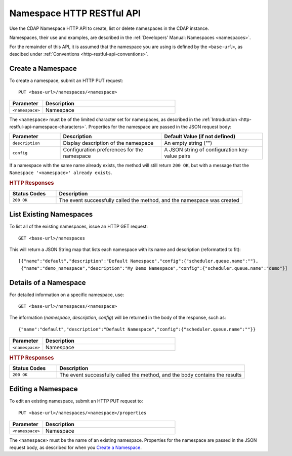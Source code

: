 .. meta::
    :author: Cask Data, Inc.
    :description: HTTP RESTful Interface to the Cask Data Application Platform
    :copyright: Copyright © 2015 Cask Data, Inc.

.. _http-restful-api-namespace:
.. _http-restful-api-v3-namespace:

===========================================================
Namespace HTTP RESTful API
===========================================================

.. highlight:: console

Use the CDAP Namespace HTTP API to create, list or delete namespaces in the CDAP instance.

Namespaces, their use and examples, are described in the :ref:`Developers' Manual: Namespaces
<namespaces>`.

For the remainder of this API, it is assumed that the namespace you are using is defined
by the ``<base-url>``, as descibed under :ref:`Conventions <http-restful-api-conventions>`. 

Create a Namespace
------------------
To create a namespace, submit an HTTP PUT request::

  PUT <base-url>/namespaces/<namespace>

.. list-table::
   :widths: 20 80
   :header-rows: 1

   * - Parameter
     - Description
   * - ``<namespace>``
     - Namespace

The ``<namespace>`` must be of the limited character set for namespaces, as 
described in the :ref:`Introduction <http-restful-api-namespace-characters>`.
Properties for the namespace are passed in the JSON request body:

.. list-table::
   :widths: 20 40 40
   :header-rows: 1

   * - Parameter
     - Description
     - Default Value (if not defined)
   * - ``description``
     - Display description of the namespace
     - An empty string ("")
   * - ``config``
     - Configuration preferences for the namespace
     - A JSON string of configuration key-value pairs

If a namespace with the same name already exists, the method will still return ``200 OK``,
but with a message that the ``Namespace '<namespace>' already exists``.

.. rubric:: HTTP Responses

.. list-table::
   :widths: 20 80
   :header-rows: 1

   * - Status Codes
     - Description
   * - ``200 OK``
     - The event successfully called the method, and the namespace was created

List Existing Namespaces
------------------------

To list all of the existing namespaces, issue an HTTP GET request::

  GET <base-url>/namespaces

This will return a JSON String map that lists each namespace with its name and description
(reformatted to fit)::

  [{"name":"default","description":"Default Namespace","config":{"scheduler.queue.name":""},
   {"name":"demo_namespace","description":"My Demo Namespace","config":{"scheduler.queue.name":"demo"}]

Details of a Namespace
---------------------------------

For detailed information on a specific namespace, use::

  GET <base-url>/namespaces/<namespace>

The information (*namespace*, *description*, *config*) will be returned in the body of the
response, such as::

  {"name":"default","description":"Default Namespace","config":{"scheduler.queue.name":""}}

.. list-table::
   :widths: 20 80
   :header-rows: 1

   * - Parameter
     - Description
   * - ``<namespace>``
     - Namespace

.. rubric:: HTTP Responses

.. list-table::
   :widths: 20 80
   :header-rows: 1

   * - Status Codes
     - Description
   * - ``200 OK``
     - The event successfully called the method, and the body contains the results

Editing a Namespace
-------------------
To edit an existing namespace, submit an HTTP PUT request to::

  PUT <base-url>/namespaces/<namespace>/properties

.. list-table::
   :widths: 20 80
   :header-rows: 1

   * - Parameter
     - Description
   * - ``<namespace>``
     - Namespace

The ``<namespace>`` must be the name of an existing namespace.
Properties for the namespace are passed in the JSON request body, as described
for when you `Create a Namespace`_.
